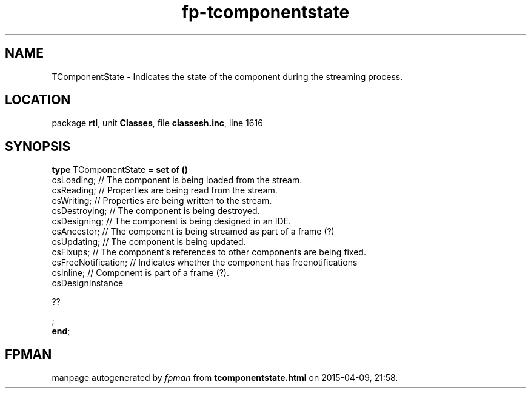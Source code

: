 .\" file autogenerated by fpman
.TH "fp-tcomponentstate" 3 "2014-03-14" "fpman" "Free Pascal Programmer's Manual"
.SH NAME
TComponentState - Indicates the state of the component during the streaming process.
.SH LOCATION
package \fBrtl\fR, unit \fBClasses\fR, file \fBclassesh.inc\fR, line 1616
.SH SYNOPSIS
\fBtype\fR TComponentState = \fBset of ()\fR
  csLoading;                // The component is being loaded from the stream.
  csReading;                // Properties are being read from the stream.
  csWriting;                // Properties are being written to the stream.
  csDestroying;             // The component is being destroyed.
  csDesigning;              // The component is being designed in an IDE.
  csAncestor;               // The component is being streamed as part of a frame (?)
  csUpdating;               // The component is being updated.
  csFixups;                 // The component's references to other components are being fixed.
  csFreeNotification;       // Indicates whether the component has freenotifications
  csInline;                 // Component is part of a frame (?).
  csDesignInstance
 
??


;
.br
\fBend\fR;
.SH FPMAN
manpage autogenerated by \fIfpman\fR from \fBtcomponentstate.html\fR on 2015-04-09, 21:58.

